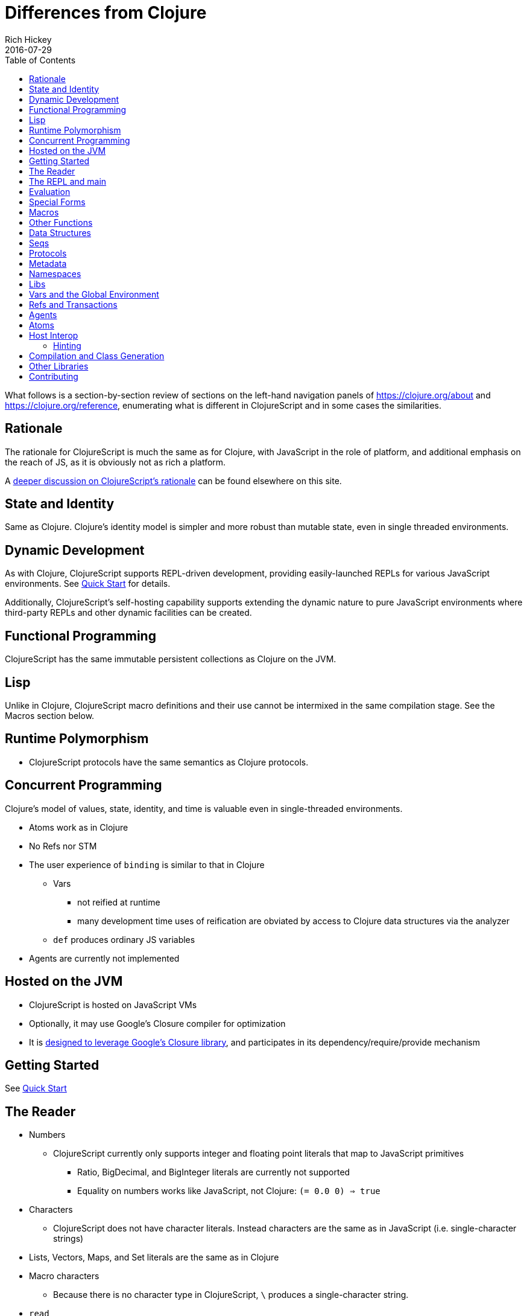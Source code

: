 = Differences from Clojure
Rich Hickey
2016-07-29
:type: about
:toc: macro
:icons: font
:navlinktext: Differences from Clojure
:prevpagehref: rationale
:prevpagetitle: Rationale
:nextpagehref: closure
:nextpagetitle: Google Closure

ifdef::env-github,env-browser[:outfilesuffix: .adoc]

toc::[]

What follows is a section-by-section review of sections on the left-hand navigation panels of https://clojure.org/about and https://clojure.org/reference, enumerating what is different in ClojureScript and in some cases the similarities.

== Rationale

The rationale for ClojureScript is much the same as for Clojure, with JavaScript in the role of platform, and additional emphasis on the reach of JS, as it is obviously not as rich a platform.

A <<rationale#,deeper discussion on ClojureScript's rationale>> can be found elsewhere on this site.

== State and Identity

Same as Clojure. Clojure's identity model is simpler and more robust than mutable state, even in single threaded environments.

== Dynamic Development

As with Clojure, ClojureScript supports REPL-driven development, providing easily-launched REPLs for various JavaScript environments. See <<xref/../../guides/quick-start#,Quick Start>> for details.

Additionally, ClojureScript's self-hosting capability supports extending the dynamic nature to 
pure JavaScript environments where third-party REPLs and other dynamic facilities can be created.

== Functional Programming

ClojureScript has the same immutable persistent collections as Clojure on the JVM.

== Lisp

Unlike in Clojure, ClojureScript macro definitions and their use cannot be intermixed in the same compilation stage. See the Macros section below.

== Runtime Polymorphism

* ClojureScript protocols have the same semantics as Clojure protocols.

== Concurrent Programming

Clojure's model of values, state, identity, and time is valuable even in single-threaded environments.

* Atoms work as in Clojure
* No Refs nor STM
* The user experience of `binding` is similar to that in Clojure
** Vars
*** not reified at runtime
*** many development time uses of reification are obviated by access to Clojure data structures via the analyzer
** `def` produces ordinary JS variables
* Agents are currently not implemented

== Hosted on the JVM

* ClojureScript is hosted on JavaScript VMs
* Optionally, it may use Google's Closure compiler for optimization
* It is <<closure#,designed to leverage Google's Closure library>>, and participates in its dependency/require/provide mechanism

== Getting Started

See <<xref/../../guides/quick-start#,Quick Start>>

== The Reader

* Numbers
** ClojureScript currently only supports integer and floating point literals that map to JavaScript primitives
*** Ratio, BigDecimal, and BigInteger literals are currently not supported
*** Equality on numbers works like JavaScript, not Clojure: `(= 0.0 0) => true`

* Characters
** ClojureScript does not have character literals. Instead characters are the same as in JavaScript (i.e. single-character strings)
* Lists, Vectors, Maps, and Set literals are the same as in Clojure
* Macro characters
** Because there is no character type in ClojureScript, ``\`` produces a single-character string.
* `read`
** The `read` and `read-string` functions are located in the `cljs.reader` namespace

== The REPL and main

* See <<xref/../../guides/quick-start#,Quick Start>> for instructions the ClojureScript REPL.
* `main` support is currently not implemented

== Evaluation

* ClojureScript has the same evaluation rules as Clojure
* `load` exists, but only as a REPL special function 
* `load-file` exists, but only as a REPL special function
* While Clojure performs locals clearing, ClojureScript does not

== Special Forms

The following ClojureScript special forms are identical to their Clojure
cousins: `if`, `do`, `let`, `letfn`, `quote`, `loop`, `recur`, `throw`, and `try`.

* `var` notes
** Vars are not reified at runtime. When the compiler encounters the `var` special form it emits a `Var` instance reflecting *compile time* metadata. (This satisfies many common *static* use cases.)
* `def` notes
** `def` produces ordinary JS variables
** `:private` metadata is not enforced by the compiler
** `:const` metadata:
*** will cause inlining of compile-time static EDN values
*** causes `case` test constants which are symbols resolving to `^:const` Vars to be inlined with their values 
** A `def` form evaluates to the value of the init form (instead of the var), unless the `:def-emits-var` compiler option is set (which defaults to `true` for REPLs) 
* `if` notes
** the section about Java's boolean boxes is irrelevant in ClojureScript
* `fn` notes
** There is currently no runtime enforcement of arity when calling a fn
* `monitor-enter`, `monitor-exit`, and `locking` are not implemented

== Macros

ClojureScript's macros must be defined in a different _compilation stage_ than the one from 
where they are consumed. One way to achieve this is to define them in one namespace and use them from another. 

Macros are referenced via the `:require-macros` keyword in 
namespace declarations:

[source,clojure]
----
(ns my.namespace
  (:require-macros [my.macros :as my]))
----
      
Sugared and other `ns` variants can be employed in lieu of using the `:require-macros` primitive; see Namespaces below for details.

Macros are written in `\*.clj` or `*.cljc` files and are compiled either as Clojure when 
using regular ClojureScript or as ClojureScript when using bootstrapped / self-host 
ClojureScript. One point of note is that the code generated by Clojure-based 
ClojureScript macros must target the capabilities in ClojureScript.

[NOTE]
====
ClojureScript namespaces _can_ require macros from the selfsame namespace, so long as they
are kept in different compilation stages. So, for example a `foo.cljs` or `foo.cljc` file can make 
use of a `foo.cljc` or `foo.clj` file for its macros.
====

Unlike in Clojure, in ClojureScript a macro and a function can have the same name (for example the `cljs.core/+` macro and `cljs.core/+` function can coexist).

[NOTE]
====
You may be wondering: “If that's the case, which one do I get?” ClojureScript (unlike Clojure) has two distinct stages that make use of two separate non-interacting namespaces. Macroexpansion occurs first, so a form like `(+ 1 1)` initially involves the `cljs.core/+` macro. On the other hand, in a form like `(reduce + [1 1])`, the `+` symbol is not in operator position, and passes untouched through macroexpansion to analysis/compilation where it is resolved as the `cljs.core/+` function.
====

== Other Functions

* printing
** `\*out*` and `\*err*` is currently not implemented
* regex support
** ClojureScript https://developer.mozilla.org/en-US/docs/Web/JavaScript/Reference/Global_Objects/RegExp[regular expression support is that of JavaScript]
* asserts
** In JVM ClojureScript it is not possible to dynamically set `\*assert*` to false at runtime. Instead the `:elide-asserts` compiler option must be used to effect elision. (On the other hand, in self-hosted ClojureScript `\*assert*` behaves identically to Clojure.)

== Data Structures

* `nil`
** While in Clojure, `nil` is identical to Java's `null`, in ClojureScript `nil` is equivalent to JavaScript's `null` and `undefined`.
* Numbers
** Currently ClojureScript numbers are just JavaScript numbers
* Coercions are not implemented, since there are currently no types to coerce to
* Characters
** JavaScript has no character type. Clojure characters are represented internally as single-character strings
* Keywords
** ClojureScript keywords are not guaranteed to be `identical?`, for fast equality testing use `keyword-identical?`
* Collections
** Persistent collections available
*** Ports of Clojure's implementations
** Transient support in place for persistent vectors, hash maps and hash sets
** Most but not all collection fns are implemented

== Seqs

* Seqs have the same semantics as in Clojure, and almost all Seq library functions are available in ClojureScript.

== Protocols

* `defprotocol` and `deftype`, `extend-type`, `extend-protocol` work as in Clojure
* Protocols are not reified as in Clojure, there are no runtime protocol objects
* Some reflective capabilities (`satisfies?`) work as in Clojure
** `satisfies?` is a macro and must be passed a protocol name
* `extend` is not currently implemented
* `specify`, extend immutable values to protocols - instance level `extend-type` without wrappers

== Metadata

Works as in Clojure.

== Namespaces

Namespaces in ClojureScript are compiled to Google Closure namespaces which are represented as nested JavaScript objects. Importantly this means that namespaces and vars have the potential to clash - however the compiler can detect these problematic cases and will emit a warning when this occurs.

* You must currently use the `ns` form only with the following caveats
** You must use the `:only` form of `:use`
** `:require` supports `:as`, `:refer`, and `:rename`
*** all options can be skipped
*** in this case a symbol can be used as a libspec directly
**** that is, `(:require lib.foo)` and `(:require [lib.foo])` are both supported and mean the same thing
*** `:rename` specifies a map from referred var names to different symbols (and can be used to prevent clashes)
*** http://clojure.github.io/clojure/clojure.core-api.html#clojure.core/require[prefix lists] are not supported
** The only options for `:refer-clojure` are `:exclude` and `:rename`
** `:import` is available only for importing Google Closure classes
*** ClojureScript types and records should be brought in with `:use` or `:require :refer`, not `:import` ed
* Macros must be defined in a different _compilation stage_ than the one from 
where they are consumed. One way to achieve this is to define them in one namespace and use them from another. They are referenced via the `:require-macros` / `:use-macros` options to `ns`
** `:require-macros` and `:use-macros` support the same forms that `:require` and `:use` do

_Implicit macro loading_: If a namespace is required or used, and that namespace itself requires or uses macros from its own namespace, then the macros will be implicitly required or used using the same specifications. Furthermore, in this case, macro vars may be included in a `:refer` or `:only` spec. This oftentimes leads to simplified library usage, such that the consuming namespace need not be concerned about explicitly distinguishing between whether certain vars are functions or macros. For example:

[source,clojure]
----
(ns testme.core (:require [cljs.test :as test :refer [test-var deftest]]))
----

will result in `test/is` resolving properly, along with the `test-var` function and the deftest macro being available unqualified.

_Inline macro specification_: As a convenience, `:require` can be given either `:include-macros true` or `:refer-macros
[syms...]`. Both desugar into forms which explicitly load the matching Clojure file containing macros. (This works independently of whether the namespace being required internally requires or uses its own macros.) For example:

[source,clojure]
----
(ns testme.core
  (:require [foo.core :as foo :refer [foo-fn] :include-macros true]
            [woz.core :as woz :refer [woz-fn] :refer-macros [apple jax]]))
----

is sugar for

[source,clojure]
----
(ns testme.core
  (:require [foo.core :as foo :refer [foo-fn]]
            [woz.core :as woz :refer [woz-fn]])
  (:require-macros [foo.core :as foo]
                   [woz.core :as woz :refer [apple jax]]))
----

_Auto-aliasing clojure namespaces_: If a non-existing `clojure.\*` namespace is required or used and a matching `cljs.*` namespace exists, the `cljs.\*` namespace will be loaded and an alias will be automatically established from the `clojure.*` namespace to the `cljs.*` namespace. For example:

[source,clojure]
----
(ns testme.core (:require [clojure.test]))
----

will be automatically converted to

[source,clojure]
----
(ns testme.core (:require [cljs.test :as clojure.test]))
----

== Libs

Existing Clojure libs will have to conform to the ClojureScript subset in order to work in ClojureScript.

Additionally, macros in Clojure libs must be compilable as ClojureScript in order to be consumable in
self-host / bootstrapped ClojureScript via its `cljs.js/\*load-fn*` capability.

== Vars and the Global Environment

* `def` and `binding` work as in Clojure
** but on ordinary js variables
** Clojure can represent unbound vars. In ClojureScript `(def x)` results in `(nil? x)` being true.
** In Clojure, `def` yields the _var itself_. In ClojureScript `def` yields the _value_, unless the REPL option <<xref/../../../reference/repl-options#def-emits-var#,:def-emits-var>> is set (this defaults to `true` for REPLs).  
* Atoms work as in Clojure
* Refs and Agents are not currently implemented
* Validators work as in Clojure
* `intern` not implemented - no reified Vars

== Refs and Transactions

Refs and transactions are not currently supported.

== Agents

Agents are not currently supported.

== Atoms

Atoms work as in Clojure.

== Host Interop

The host language interop features (`new`, `/`, `.`, etc.) work as in Clojure where possible, e.g.:

[source,clojure]
----
goog/LOCALE
=> "en"

(let [sb (goog.string.StringBuffer. "hello, ")]
 (.append sb "world")
 (.toString sb))
    => "hello, world"
----
    
In ClojureScript `Foo/bar` always means that `Foo` is a namespace. It cannot be used for the Java static field access pattern common in Clojure as there's no reflection information in JavaScript to determine this.

The special namespace `js` provides access to global properties:

[source,clojure]
----
js/Infinity
=> Infinity
----

To access object properties (including functions that you want as a value, rather than to execute) use a leading hyphen:

[source,clojure]
----
(.-NEGATIVE_INFINITY js/Number)
=> -Infinity
----

=== Hinting

While `^long` and `^double`—when used on function parameters—are type _declarations_ in Clojure, they are type _hints_ in ClojureScript.

Type hinting is primarily used to avoid reflection in Clojure. In ClojureScript, the only type hint of significance is the `^boolean` type hint: It is used to avoid checked `if` evaluation (which copes with the fact that, for example, `0` and `""` are false in JavaScript and true in ClojureScript). 

== Compilation and Class Generation

Compilation is different from Clojure:

* All ClojureScript programs are compiled into (optionally optimized) JavaScript.
* Individual files can be compiled into individual JS files for analysis of output
* Production compilation is whole-program compilation via Google Closure compiler
* `gen-class`, `gen-interface`, etc. are unnecessary and unimplemented in ClojureScript

== Other Libraries

ClojureScript currently includes the following non-core namespaces ported from Clojure:

* `clojure.set`
* `clojure.string`
* `clojure.walk`
* `clojure.zip`
* `clojure.data`
* `clojure.core.reducers`
** `fold` is currently an alias for `reduce`
* `cljs.pprint` (port of `clojure.pprint`)
* `cljs.spec` (port of `clojure.spec`)
* `cljs.test` (port of `clojure.test`)

== Contributing

Clojure and ClojureScript share the same https://clojure.org/contributing[Contributor Agreement and development process].
